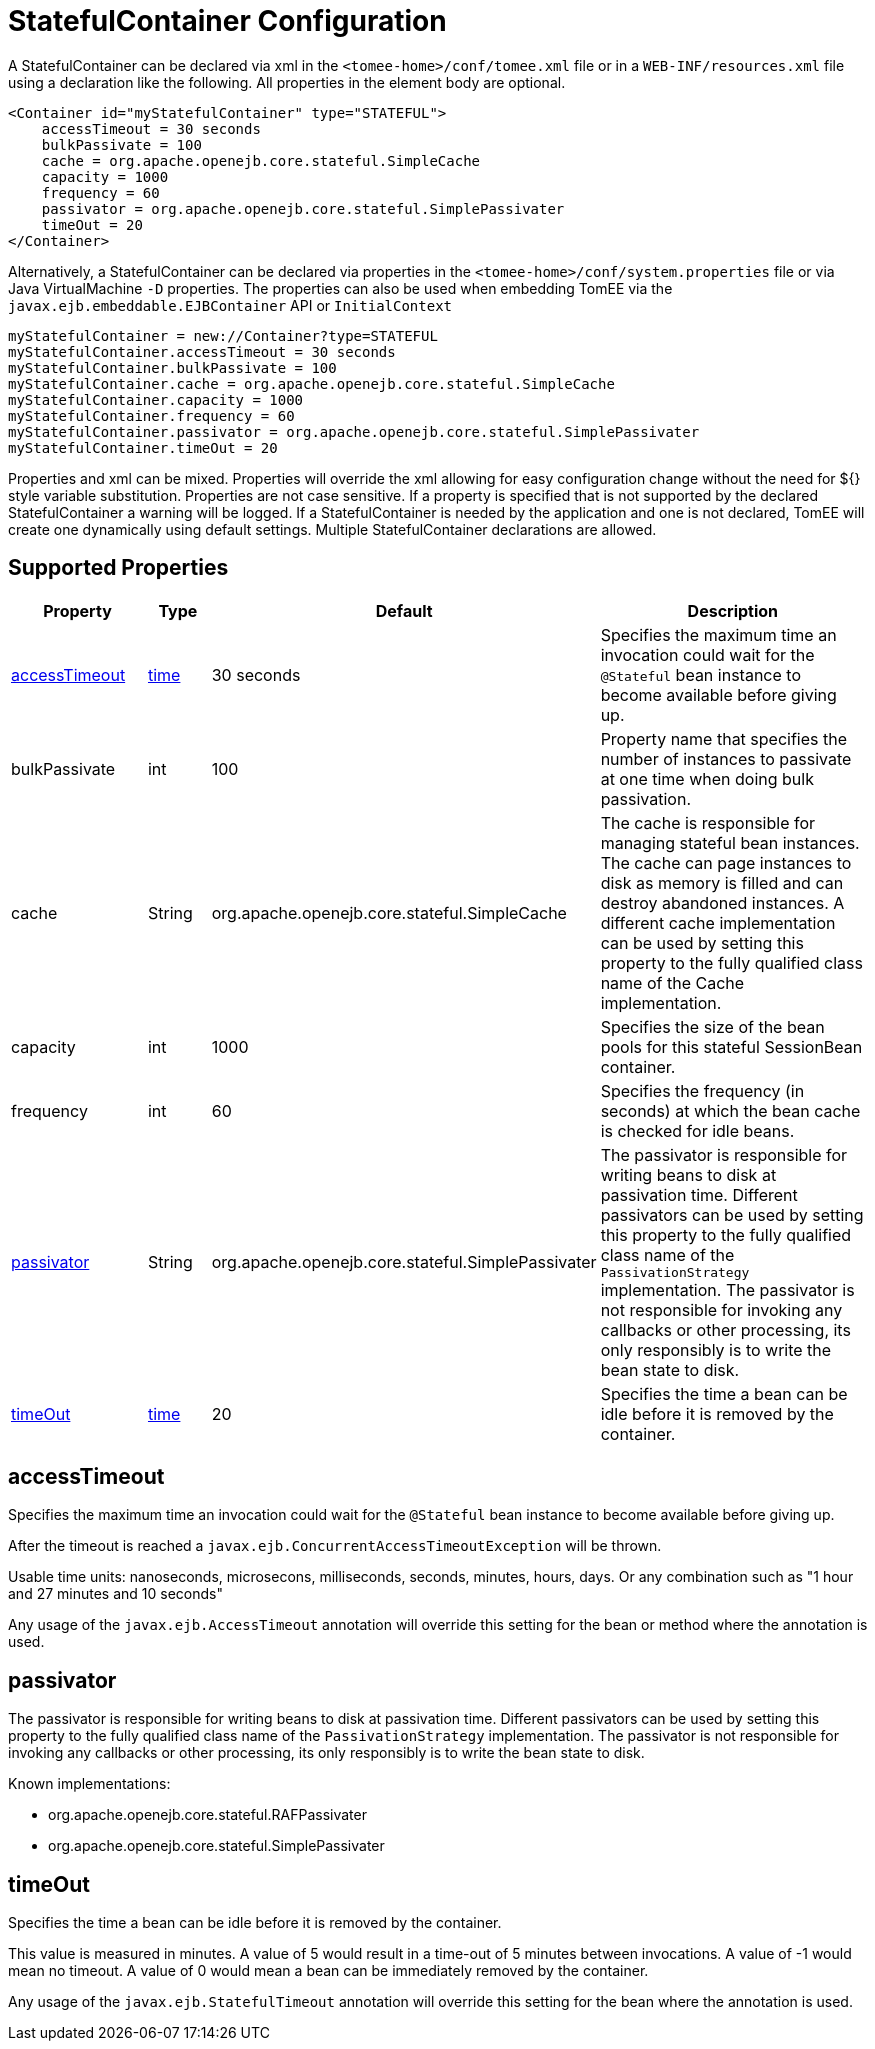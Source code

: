 = StatefulContainer Configuration
:supported-properties-table-layout: cols="2,1,3,5",options="header"

A StatefulContainer can be declared via xml in the `<tomee-home>/conf/tomee.xml` file or in a `WEB-INF/resources.xml` file using a declaration like the following.
All properties in the element body are optional.

 <Container id="myStatefulContainer" type="STATEFUL">
     accessTimeout = 30 seconds
     bulkPassivate = 100
     cache = org.apache.openejb.core.stateful.SimpleCache
     capacity = 1000
     frequency = 60
     passivator = org.apache.openejb.core.stateful.SimplePassivater
     timeOut = 20
 </Container>

Alternatively, a StatefulContainer can be declared via properties in the `<tomee-home>/conf/system.properties` file or via Java VirtualMachine `-D` properties.
The properties can also be used when embedding TomEE via the `javax.ejb.embeddable.EJBContainer` API or `InitialContext`

 myStatefulContainer = new://Container?type=STATEFUL
 myStatefulContainer.accessTimeout = 30 seconds
 myStatefulContainer.bulkPassivate = 100
 myStatefulContainer.cache = org.apache.openejb.core.stateful.SimpleCache
 myStatefulContainer.capacity = 1000
 myStatefulContainer.frequency = 60
 myStatefulContainer.passivator = org.apache.openejb.core.stateful.SimplePassivater
 myStatefulContainer.timeOut = 20

Properties and xml can be mixed.
Properties will override the xml allowing for easy configuration change without the need for ${} style variable substitution.
Properties are not case sensitive.
If a property is specified that is not supported by the declared StatefulContainer a warning will be logged.
If a StatefulContainer is needed by the application and one is not declared, TomEE will create one dynamically using default settings.
Multiple StatefulContainer declarations are allowed.

== Supported Properties

[{supported-properties-table-layout}]
|===

|Property

|Type

|Default

|Description


|+++<a href="#accessTimeout">+++accessTimeout+++</a>+++

|+++<a href="configuring-durations.html">+++time+++</a>+++

|30&nbsp;seconds

|Specifies the maximum time an invocation could wait for the
`@Stateful` bean instance to become available before giving up.


|bulkPassivate

|int

|100

|Property name that specifies the number of instances
to passivate at one time when doing bulk passivation.


|cache

|String

|org.apache.openejb.core.stateful.SimpleCache

|The cache is responsible for managing stateful bean
instances.  The cache can page instances to disk as memory
is filled and can destroy abandoned instances.  A different
cache implementation can be used by setting this property
to the fully qualified class name of the Cache implementation.


|capacity

|int

|1000

|Specifies the size of the bean pools for this
stateful SessionBean container.


|frequency

|int

|60

|Specifies the frequency (in seconds) at which the bean cache is checked for
idle beans.


|+++<a href="#passivator">+++passivator+++</a>+++

|String

|org.apache.openejb.core.stateful.SimplePassivater

|The passivator is responsible for writing beans to disk
at passivation time. Different passivators can be used
by setting this property to the fully qualified class name
of the `PassivationStrategy` implementation. The passivator
is not responsible for invoking any callbacks or other
processing, its only responsibly is to write the bean state
to disk.


|+++<a href="#timeOut">+++timeOut+++</a>+++

|+++<a href="configuring-durations.html">+++time+++</a>+++

|20

|Specifies the time a bean can be idle before it is removed by the container.
|===




== accessTimeout

Specifies the maximum time an invocation could wait for the `@Stateful` bean instance to become available before giving up.

After the timeout is reached a `javax.ejb.ConcurrentAccessTimeoutException` will be thrown.

Usable time units: nanoseconds, microsecons, milliseconds, seconds, minutes, hours, days.
Or any combination such as "1 hour and 27 minutes and 10 seconds"

Any usage of the `javax.ejb.AccessTimeout` annotation will override this setting for the bean or method where the annotation is used.



== passivator

The passivator is responsible for writing beans to disk at passivation time.
Different passivators can be used by setting this property to the fully qualified class name of the `PassivationStrategy` implementation.
The passivator is not responsible for invoking any callbacks or other processing, its only responsibly is to write the bean state to disk.

Known implementations:

* org.apache.openejb.core.stateful.RAFPassivater
* org.apache.openejb.core.stateful.SimplePassivater



== timeOut

Specifies the time a bean can be idle before it is removed by the container.

This value is measured in minutes.
A value of 5 would result in a time-out of 5 minutes between invocations.
A value of -1 would mean no timeout.
A value of 0 would mean a bean can be immediately removed by the container.

Any usage of the `javax.ejb.StatefulTimeout` annotation will override this setting for the bean where the annotation is used.
